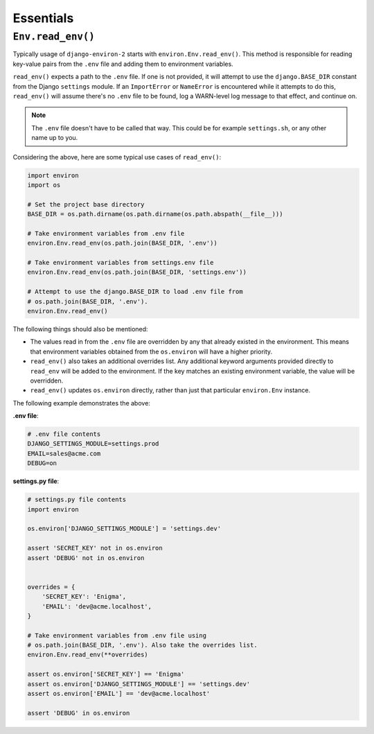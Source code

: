 ==========
Essentials
==========

``Env.read_env()``
==================

Typically usage of ``django-environ-2`` starts with ``environ.Env.read_env()``.
This method is responsible for reading key-value pairs from the ``.env`` file
and adding them to environment variables.

``read_env()`` expects a path to the ``.env`` file. If one is not provided, it
will attempt to use the ``django.BASE_DIR`` constant from the Django ``settings``
module. If an ``ImportError`` or ``NameError`` is encountered while it attempts
to do this, ``read_env()`` will assume there's no ``.env`` file to be found, log
a WARN-level log message to that effect, and continue on.

.. note::
    The ``.env`` file doesn't have to be called that way. This could be for
    example ``settings.sh``, or any other name up to you.

Considering the above, here are some typical use cases of ``read_env()``:

.. code-block:: python

    import environ
    import os

    # Set the project base directory
    BASE_DIR = os.path.dirname(os.path.dirname(os.path.abspath(__file__)))

    # Take environment variables from .env file
    environ.Env.read_env(os.path.join(BASE_DIR, '.env'))

    # Take environment variables from settings.env file
    environ.Env.read_env(os.path.join(BASE_DIR, 'settings.env'))

    # Attempt to use the django.BASE_DIR to load .env file from
    # os.path.join(BASE_DIR, '.env').
    environ.Env.read_env()

The following things should also be mentioned:

* The values read in from the ``.env`` file are overridden by any that already
  existed in the environment. This means that environment variables obtained
  from the ``os.environ`` will have a higher priority.
* ``read_env()`` also takes an additional overrides list. Any additional keyword
  arguments provided directly to ``read_env`` will be added to the environment.
  If the key matches an existing environment variable, the value will be overridden.
* ``read_env()`` updates ``os.environ`` directly, rather than just that particular
  ``environ.Env`` instance.

The following example demonstrates the above:

**.env file**:

.. code-block:: shell

   # .env file contents
   DJANGO_SETTINGS_MODULE=settings.prod
   EMAIL=sales@acme.com
   DEBUG=on


**settings.py file**:

.. code-block:: python

   # settings.py file contents
   import environ

   os.environ['DJANGO_SETTINGS_MODULE'] = 'settings.dev'

   assert 'SECRET_KEY' not in os.environ
   assert 'DEBUG' not in os.environ


   overrides = {
       'SECRET_KEY': 'Enigma',
       'EMAIL': 'dev@acme.localhost',
   }

   # Take environment variables from .env file using
   # os.path.join(BASE_DIR, '.env'). Also take the overrides list.
   environ.Env.read_env(**overrides)

   assert os.environ['SECRET_KEY'] == 'Enigma'
   assert os.environ['DJANGO_SETTINGS_MODULE'] == 'settings.dev'
   assert os.environ['EMAIL'] == 'dev@acme.localhost'

   assert 'DEBUG' in os.environ
